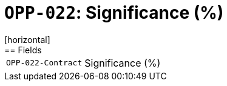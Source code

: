 = `OPP-022`: Significance (%)
[horizontal]
== Fields
[horizontal]
  `OPP-022-Contract`:: Significance (%)

